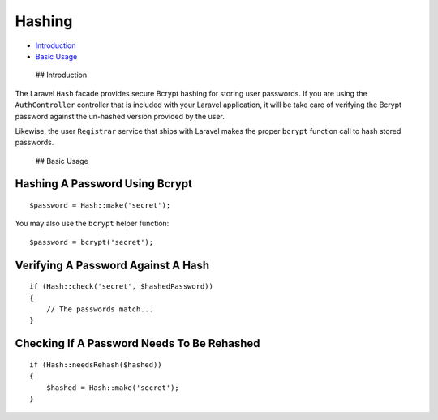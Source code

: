 Hashing
=======

-  `Introduction <#introduction>`__
-  `Basic Usage <#basic-usage>`__

 ## Introduction

The Laravel ``Hash`` facade provides secure Bcrypt hashing for storing
user passwords. If you are using the ``AuthController`` controller that
is included with your Laravel application, it will be take care of
verifying the Bcrypt password against the un-hashed version provided by
the user.

Likewise, the user ``Registrar`` service that ships with Laravel makes
the proper ``bcrypt`` function call to hash stored passwords.

 ## Basic Usage

Hashing A Password Using Bcrypt
^^^^^^^^^^^^^^^^^^^^^^^^^^^^^^^

::

    $password = Hash::make('secret');

You may also use the ``bcrypt`` helper function:

::

    $password = bcrypt('secret');

Verifying A Password Against A Hash
^^^^^^^^^^^^^^^^^^^^^^^^^^^^^^^^^^^

::

    if (Hash::check('secret', $hashedPassword))
    {
        // The passwords match...
    }

Checking If A Password Needs To Be Rehashed
^^^^^^^^^^^^^^^^^^^^^^^^^^^^^^^^^^^^^^^^^^^

::

    if (Hash::needsRehash($hashed))
    {
        $hashed = Hash::make('secret');
    }


